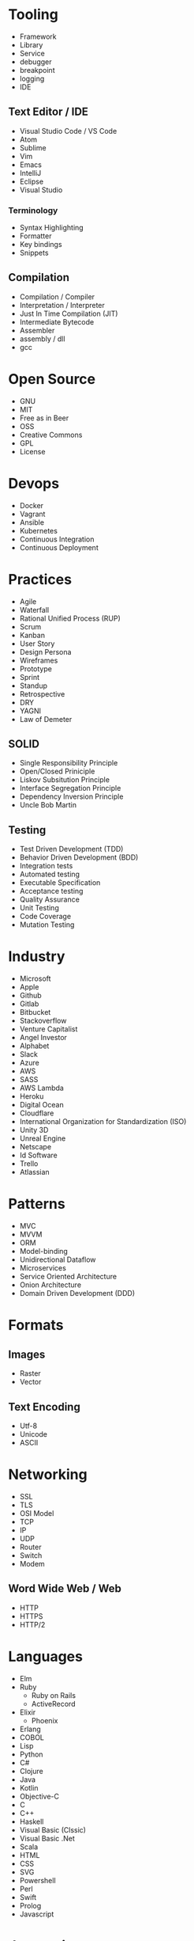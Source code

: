* Tooling
  - Framework
  - Library
  - Service
  - debugger
  - breakpoint
  - logging
  - IDE
** Text Editor / IDE
    - Visual Studio Code / VS Code
    - Atom
    - Sublime
    - Vim
    - Emacs
    - IntelliJ
    - Eclipse
    - Visual Studio
*** Terminology 
    - Syntax Highlighting
    - Formatter
    - Key bindings
    - Snippets
** Compilation
   - Compilation / Compiler
   - Interpretation / Interpreter
   - Just In Time Compilation (JIT)
   - Intermediate Bytecode
   - Assembler
   - assembly / dll
   - gcc
* Open Source
  - GNU
  - MIT
  - Free as in Beer
  - OSS
  - Creative Commons
  - GPL
  - License
* Devops
  - Docker
  - Vagrant
  - Ansible
  - Kubernetes
  - Continuous Integration
  - Continuous Deployment
* Practices
  - Agile
  - Waterfall
  - Rational Unified Process (RUP)
  - Scrum
  - Kanban
  - User Story
  - Design Persona
  - Wireframes
  - Prototype
  - Sprint
  - Standup
  - Retrospective
  - DRY
  - YAGNI
  - Law of Demeter
** SOLID
   - Single Responsibility Principle
   - Open/Closed Priniciple
   - Liskov Subsitution Principle
   - Interface Segregation Principle
   - Dependency Inversion Principle
   - Uncle Bob Martin
** Testing
   - Test Driven Development (TDD)
   - Behavior Driven Development (BDD)
   - Integration tests
   - Automated testing
   - Executable Specification
   - Acceptance testing
   - Quality Assurance
   - Unit Testing
   - Code Coverage
   - Mutation Testing
* Industry
  - Microsoft
  - Apple
  - Github
  - Gitlab
  - Bitbucket
  - Stackoverflow
  - Venture Capitalist
  - Angel Investor
  - Alphabet
  - Slack
  - Azure
  - AWS
  - SASS
  - AWS Lambda
  - Heroku
  - Digital Ocean
  - Cloudflare
  - International Organization for Standardization (ISO)
  - Unity 3D
  - Unreal Engine
  - Netscape
  - Id Software
  - Trello
  - Atlassian
* Patterns
  - MVC
  - MVVM
  - ORM
  - Model-binding
  - Unidirectional Dataflow
  - Microservices
  - Service Oriented Architecture
  - Onion Architecture
  - Domain Driven Development (DDD)
* Formats
** Images
  - Raster
  - Vector
** Text Encoding
   - Utf-8
   - Unicode
   - ASCII
* Networking
  - SSL
  - TLS
  - OSI Model
  - TCP
  - IP
  - UDP
  - Router
  - Switch
  - Modem
** Word Wide Web / Web
   - HTTP
   - HTTPS
   - HTTP/2
* Languages
  - Elm
  - Ruby
    - Ruby on Rails
    - ActiveRecord
  - Elixir
    - Phoenix
  - Erlang
  - COBOL
  - Lisp
  - Python
  - C#
  - Clojure
  - Java
  - Kotlin
  - Objective-C
  - C
  - C++
  - Haskell
  - Visual Basic (Clssic)
  - Visual Basic .Net
  - Scala
  - HTML
  - CSS
  - SVG
  - Powershell
  - Perl
  - Swift
  - Prolog
  - Javascript
* Javascript
  - ECMAScript
  - Douglas Crockford
  - Brenden Eich
*** Tooling
    - Babel
    - Webpack
    - Npm
    - Browserify
    - Yarn
    - Eslint
    - Prettier
    - Typescript
    - Webassembly
*** Javascript Frameworks
    - React
    - Backbone
    - Angular
    - AngularJs
    - Aurelia
    - Vue
    - React Native
    - Ionic
    - Cordova
* Databases
  - DBMS
  - GraphQL
  - OData
  - Prepared Statements / Parameterized SQL
  - Migrations
*** Relational
    - Sql Server
    - Oracle
    - MySql
    - Sqlite
    - Postgres
*** Document Db
    - MongoDb
    - CouchDb
    - Elasticsearch
*** Key / Value Store
    - memcache
    - Redis
    - Riak
*** Graph Db
    - Neo4j
* CSS
  - Flexbox
  - CSS-Grid
  - Bootstrap
  - SASS / SCSS
  - LESS
  - Autoprefixer
*** Tooling
  - PostCSS
  - Stylelint
  - CSSLint
*** CSS Frameworks
  - Tailwind CSS
  - Tachyons
  - Bulma
* Source Control
  - Git
  - Mercurial / Hg
  - Feature Branching
** Subversion (SVN) / Team Foundation System (TFS)
   - Commit
   - Check Out
** Distributed Version/Source Control
  - Pull Request
  - Fork
  - Merge
  - Branch
  - Git / Hg
  - Push
  - Clone
  - Add
  - Commit
  - Pull
  - Fetch
  - Rebase
  - Cherry Pick
  - Stage
  - Ignore file
* Security
  - Phishing
  - OWASP
  - Cross Site Scripting (XSS)
  - SQL Injection
  - Cross Site Request Forgery (CSRF)
  - Side channel attack
  - Buffer overflow
  - Shellshock
  - Heartbleed
  - Meltdown & Spectre
  - Shadow Brokers
* Operating Systems
  - Windows
  - OsX
  - iOS
** Linux
   - Android
   - Ubuntu
   - Red Hat
   - Debian
   - Fedora
   - Arch
   - bash
   - zsh
   - fish
** Theory
   - Process
   - Thread
   - Kernel
   - Kernel Space
   - Thread Scheduler
   - Service / Daemon
   - Memory Management
   - executable
* Internet of Things (IOT)
  - Raspberry Pi
  - Arduino
* Theory
  - Big O Notation
  - Algorithms
  - Data Structures
  - Tree
  - B-Tree
  - Tail Call Optimization (TCO)
  - Type Theory
  - linked list
  - Garbage Collection
  - bit
  - byte
  - Computability
  - Constraint Satisfaction
  - Quantum Computing
  - Turing Machine
  - Lambda Calculus
  - Caching
  - Alan Kay
  - Douglas Hofsteder
  - John Von Neumann
  - Alan Turing
  - Donald Knuth
  - Functional Programming (FP)
  - Functional Reactive Programming (FRP)
  - Object-Oriented Programming (OOP)
  - Aspect Oriented Programming (AOP)
  - Actor Model
  - Procedural / Imperative Programming
  - Logic Programming
** Machine Learning (ML)
  - Artificial Intelligence (AI)
  - Neural Network
  - Genetic Algorithm
  - Back-propagation
  - Dropout
  - Supervised Learning
  - Unsupervised Learning
  - Tensorflow
  - Pytorch
  - Keras
* Coding
  - function
  - closure
  - parameter
  - argument
  - class
  - implements
  - inherits / extends
  - variable
  - constant
  - interface
  - constructor
  - super()
  - constructor chaining
  - base class
  - mixin
  - module
  - module import
  - public accessibility
  - private accessibility
  - protected accessibility
  - hashset / dictionary / Map
  - generator / enumerable
  - iterator / enumerator
  - expression
  - expression tree
  - s-expression
  - comprehension
  - loop
  - foreach
  - for loop
  - while
  - do...while
  - block
  - scope
  - lexical scoping
  - dynamic scoping
  - hoisting
  - field / attribute
  - property
  - method
  - decorator / attribute / annotation
  - string
  - array
  - map / select
  - filter / where
  - reduce / aggregate / fold
  - float
  - double
  - integer / int
  - boolean / bool
  - primitive
